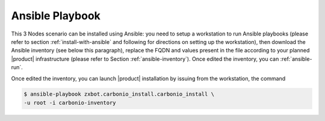 .. _scenario-es-playbook:

Ansible Playbook
================

This 3 Nodes scenario can be installed using Ansible: you need to
setup a workstation to run Ansible playbooks (please refer to section
:ref:`install-with-ansible` and following for directions on setting up
the workstation), then download the Ansible inventory (see below this
paragraph), replace the FQDN and values present in the file according
to your planned |product| infrastructure (please refer to Section
:ref:`ansible-inventory`). Once edited the inventory, you can
:ref:`ansible-run`.

.. dropdown:: Inventory - "Essential" Scenario
   :open:

   :download:`Download_inventory
   </playbook/carbonio-inventory-essential>`

   .. literalinclude:: /playbook/carbonio-inventory-essential

Once edited the inventory, you can launch |product| installation by
issuing from the workstation, the command

.. code:: console

   $ ansible-playbook zxbot.carbonio_install.carbonio_install \
   -u root -i carbonio-inventory
